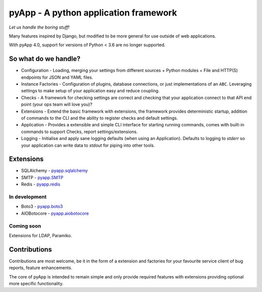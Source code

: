 ######################################
pyApp - A python application framework
######################################

*Let us handle the boring stuff!*

.. image:: https://img.shields.io/badge/code%20style-black-000000.svg
   :target: https://github.com/ambv/black
   :alt: Once you go Black...

.. image:: https://img.shields.io/travis/pyapp-org/pyapp.svg?style=flat
   :target: https://travis-ci.org/pyapp-org/pyapp
   :alt: Travis CI Status

.. image:: https://codecov.io/gh/pyapp-org/pyapp/branch/master/graph/badge.svg
   :target: https://codecov.io/gh/pyapp-org/pyapp
   :alt: Test Coverage

.. image:: https://api.codeclimate.com/v1/badges/58f9ffacb711c992610d/maintainability
   :target: https://codeclimate.com/github/pyapp-org/pyapp/maintainability
   :alt: Maintainability


Many features inspired by Django, but modified to be more general for use
outside of web applications.

With pyApp 4.0, support for versions of Python < 3.6 are no longer supported.


So what do we handle?
=====================

- Configuration - Loading, merging your settings from different sources
  + Python modules
  + File and HTTP(S) endpoints for JSON and YAML files.
- Instance Factories - Configuration of plugins, database connections, or just
  implementations of an ``ABC``.
  Leveraging settings to make setup of your application easy and reduce coupling.
- Checks - A framework for checking settings are correct and checking that your
  application connect to that API end point (your ops team will love you)?
- Extensions - Extend the basic framework with extensions, the framework provides
  deterministic startup, addition of commands to the CLI and the ability to
  register checks and default settings.
- Application - Provides a extensible and simple CLI interface for starting
  running commands, comes with built-in commands to support Checks, report
  settings/extensions.
- Logging - Initialise and apply sane logging defaults (when using an Application).
  Defaults to logging to `stderr` so your application can write data to `stdout`
  for piping into other tools.


Extensions
==========

- SQLAlchemy - `pyapp.sqlalchemy <https://www.github.com/pyapp-org/pyapp.sqlalchemy>`_
- SMTP - `pyapp.SMTP <https://www.github.com/pyapp-org/pyapp.SMTP>`_
- Redis - `pyapp.redis <https://www.github.com/pyapp-org/pyapp.redis>`_

In development
--------------

- Boto3 - `pyapp.boto3 <https://www.github.com/pyapp-org/pyapp.boto3>`_
- AIOBotocore - `pyapp.aiobotocore <https://www.github.com/pyapp-org/pyapp.aiobotocore>`_

Coming soon
-----------

Extensions for LDAP, Paramiko.


Contributions
=============

Contributions are most welcome, be it in the form of a extension and factories
for your favourite service client of bug reports, feature enhancements.

The core of pyApp is intended to remain simple and only provide required features
with extensions providing optional more specific functionality.


